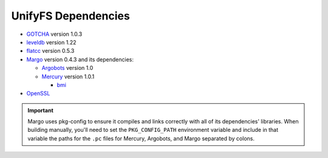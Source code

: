 ====================
UnifyFS Dependencies
====================

- `GOTCHA <https://github.com/LLNL/GOTCHA/releases>`_ version 1.0.3

- `leveldb <https://github.com/google/leveldb/releases/tag/1.22>`_ version 1.22

- `flatcc <https://github.com/dvidelabs/flatc://github.com/dvidelabs/flatcc/releases/tag/v0.5.3>`_ version 0.5.3

- `Margo <https://xgitlab.cels.anl.gov/sds/margo>`_ version 0.4.3 and its dependencies:

  - `Argobots <https://github.com/pmodels/argobots/releases/tag/v1.0>`_ version 1.0
  - `Mercury <https://github.com/mercury-hpc/mercury/releases/tag/v1.0.1>`_ version 1.0.1

    - `bmi <https://xgitlab.cels.anl.gov/sds/bmi.git>`_

- `OpenSSL <https://www.openssl.org/source/>`_

.. important::

    Margo uses pkg-config to ensure it compiles and links correctly with all of
    its dependencies' libraries. When building manually, you'll need to set the
    ``PKG_CONFIG_PATH`` environment variable and include in
    that variable the paths for the ``.pc`` files for Mercury, Argobots, and
    Margo separated by colons.
